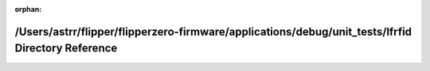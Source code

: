 .. meta::f7574d99099d178108ec4e0089303251c8b6089ce5a8433936c9819cc808d060b82663d42e09d839961c5568ae7e872bfea734e94bbc92072493309d7bb0d4e3

:orphan:

.. title:: Flipper Zero Firmware: /Users/astrr/flipper/flipperzero-firmware/applications/debug/unit_tests/lfrfid Directory Reference

/Users/astrr/flipper/flipperzero-firmware/applications/debug/unit\_tests/lfrfid Directory Reference
===================================================================================================

.. container:: doxygen-content

   
   .. raw:: html
     :file: dir_ec5912c8a757acb18438567af6a82420.html
